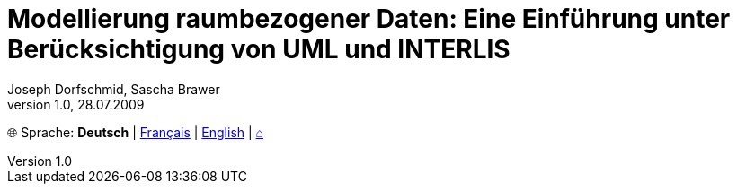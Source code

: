 ifndef::env-github[:toc: left]
:toc-title: Inhalt
:toclevels: 5
:figure-caption: Abbildung
:example-caption!:
:table-caption: Tabelle
:note-caption: Hinweis
:icons: font
:data-uri:
:source-highlighter: highlight.js
:sectnums:
:sectnumlevels: 5
:sectlinks:
:sectanchors:
:xrefstyle: full
:chapter-refsig: Kapitel
:section-refsig: Kapitel

= Modellierung raumbezogener Daten: Eine Einführung unter Berücksichtigung von UML und INTERLIS
Joseph Dorfschmid, Sascha Brawer
:revdate: 28.07.2009
:revnumber: 1.0
:title-page:

[.text-right]
🌐 Sprache: *Deutsch* | link:../fr/[Français] | link:../en/[English] | link:../[⌂]
